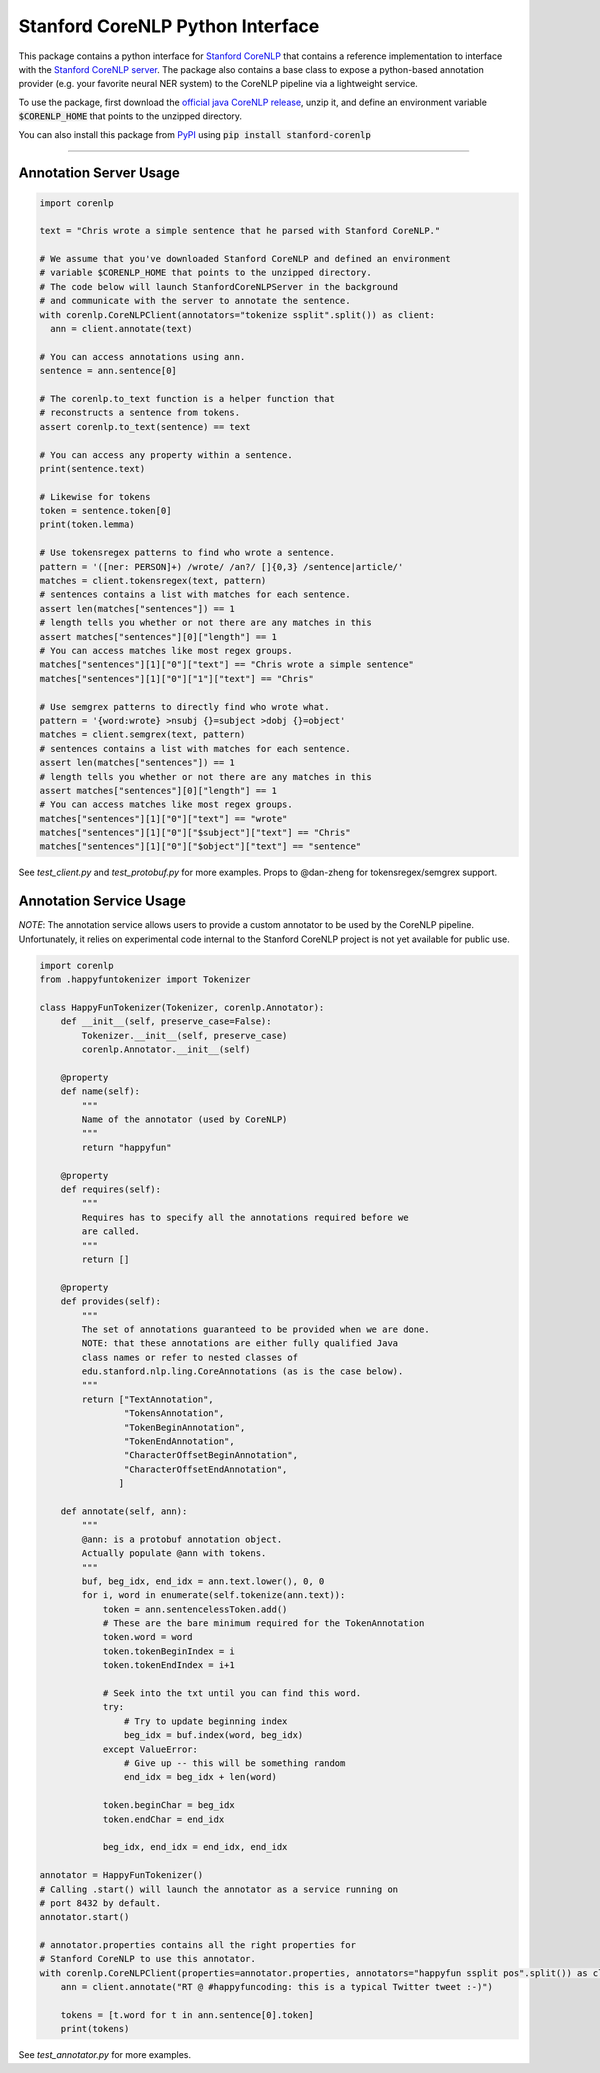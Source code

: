 Stanford CoreNLP Python Interface
=================================

.. image:: https://travis-ci.org/stanfordnlp/python-stanford-corenlp.svg?branch=master
    :target: https://travis-ci.org/stanfordnlp/python-stanford-corenlp

This package contains a python interface for `Stanford CoreNLP
<https://github.com/stanfordnlp/CoreNLP>`_ that contains a reference
implementation to interface with the `Stanford CoreNLP server
<https://stanfordnlp.github.io/CoreNLP/corenlp-server.html>`_.
The package also contains a base class to expose a python-based annotation
provider (e.g. your favorite neural NER system) to the CoreNLP
pipeline via a lightweight service.

To use the package, first download the `official java CoreNLP release 
<https://stanfordnlp.github.io/CoreNLP/#download>`_, unzip it, and define an environment
variable :code:`$CORENLP_HOME` that points to the unzipped directory.

You can also install this package from `PyPI <https://pypi.python.org/pypi/stanford-corenlp/>`_ using :code:`pip install stanford-corenlp` 

----

Annotation Server Usage
-----------------------

.. code-block:: python

  import corenlp

  text = "Chris wrote a simple sentence that he parsed with Stanford CoreNLP."

  # We assume that you've downloaded Stanford CoreNLP and defined an environment
  # variable $CORENLP_HOME that points to the unzipped directory.
  # The code below will launch StanfordCoreNLPServer in the background
  # and communicate with the server to annotate the sentence.
  with corenlp.CoreNLPClient(annotators="tokenize ssplit".split()) as client:
    ann = client.annotate(text)

  # You can access annotations using ann.
  sentence = ann.sentence[0]

  # The corenlp.to_text function is a helper function that
  # reconstructs a sentence from tokens.
  assert corenlp.to_text(sentence) == text

  # You can access any property within a sentence.
  print(sentence.text)

  # Likewise for tokens
  token = sentence.token[0]
  print(token.lemma)

  # Use tokensregex patterns to find who wrote a sentence.
  pattern = '([ner: PERSON]+) /wrote/ /an?/ []{0,3} /sentence|article/'
  matches = client.tokensregex(text, pattern)
  # sentences contains a list with matches for each sentence.
  assert len(matches["sentences"]) == 1
  # length tells you whether or not there are any matches in this
  assert matches["sentences"][0]["length"] == 1
  # You can access matches like most regex groups.
  matches["sentences"][1]["0"]["text"] == "Chris wrote a simple sentence"
  matches["sentences"][1]["0"]["1"]["text"] == "Chris"

  # Use semgrex patterns to directly find who wrote what.
  pattern = '{word:wrote} >nsubj {}=subject >dobj {}=object'
  matches = client.semgrex(text, pattern)
  # sentences contains a list with matches for each sentence.
  assert len(matches["sentences"]) == 1
  # length tells you whether or not there are any matches in this
  assert matches["sentences"][0]["length"] == 1
  # You can access matches like most regex groups.
  matches["sentences"][1]["0"]["text"] == "wrote"
  matches["sentences"][1]["0"]["$subject"]["text"] == "Chris"
  matches["sentences"][1]["0"]["$object"]["text"] == "sentence"

See `test_client.py` and `test_protobuf.py` for more examples. Props to
@dan-zheng for tokensregex/semgrex support.


Annotation Service Usage
------------------------

*NOTE*: The annotation service allows users to provide a custom
annotator to be used by the CoreNLP pipeline. Unfortunately, it relies
on experimental code internal to the Stanford CoreNLP project is not yet
available for public use.

.. code-block:: python

    import corenlp
    from .happyfuntokenizer import Tokenizer

    class HappyFunTokenizer(Tokenizer, corenlp.Annotator):
        def __init__(self, preserve_case=False):
            Tokenizer.__init__(self, preserve_case)
            corenlp.Annotator.__init__(self)

        @property
        def name(self):
            """
            Name of the annotator (used by CoreNLP)
            """
            return "happyfun"

        @property
        def requires(self):
            """
            Requires has to specify all the annotations required before we
            are called.
            """
            return []

        @property
        def provides(self):
            """
            The set of annotations guaranteed to be provided when we are done.
            NOTE: that these annotations are either fully qualified Java
            class names or refer to nested classes of
            edu.stanford.nlp.ling.CoreAnnotations (as is the case below).
            """
            return ["TextAnnotation",
                    "TokensAnnotation",
                    "TokenBeginAnnotation",
                    "TokenEndAnnotation",
                    "CharacterOffsetBeginAnnotation",
                    "CharacterOffsetEndAnnotation",
                   ]

        def annotate(self, ann):
            """
            @ann: is a protobuf annotation object.
            Actually populate @ann with tokens.
            """
            buf, beg_idx, end_idx = ann.text.lower(), 0, 0
            for i, word in enumerate(self.tokenize(ann.text)):
                token = ann.sentencelessToken.add()
                # These are the bare minimum required for the TokenAnnotation
                token.word = word
                token.tokenBeginIndex = i
                token.tokenEndIndex = i+1

                # Seek into the txt until you can find this word.
                try:
                    # Try to update beginning index
                    beg_idx = buf.index(word, beg_idx)
                except ValueError:
                    # Give up -- this will be something random
                    end_idx = beg_idx + len(word)

                token.beginChar = beg_idx
                token.endChar = end_idx

                beg_idx, end_idx = end_idx, end_idx

    annotator = HappyFunTokenizer()
    # Calling .start() will launch the annotator as a service running on
    # port 8432 by default.
    annotator.start()

    # annotator.properties contains all the right properties for
    # Stanford CoreNLP to use this annotator. 
    with corenlp.CoreNLPClient(properties=annotator.properties, annotators="happyfun ssplit pos".split()) as client:
        ann = client.annotate("RT @ #happyfuncoding: this is a typical Twitter tweet :-)")

        tokens = [t.word for t in ann.sentence[0].token]
        print(tokens)


See `test_annotator.py` for more examples.
